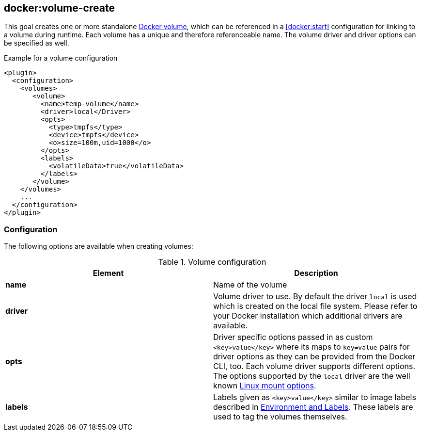 
[[docker:volume-create]]
== *docker:volume-create*

This goal creates one or more standalone https://docs.docker.com/engine/tutorials/dockervolumes/[Docker volume], 
which can be referenced in a <<docker:start>> configuration for linking to a volume during runtime.
Each volume has a unique and therefore referenceable name. The volume driver and driver options can be specified as well.

.Example for a volume configuration
[source,xml]
----
<plugin>
  <configuration>
    <volumes>
       <volume>
         <name>temp-volume</name>
         <driver>local</Driver>
         <opts>
           <type>tmpfs</type>
           <device>tmpfs</device>
           <o>size=100m,uid=1000</o>
         </opts>
         <labels>
           <volatileData>true</volatileData>
         </labels>
       </volume>
    </volumes>
    ...
  </configuration>
</plugin>
----

[[volume-configuration]]
=== Configuration

The following options are available when creating volumes:

.Volume configuration
|===
| Element | Description

| *name*
| Name of the volume

| *driver*
| Volume driver to use. By default the driver `local` is used which is created on the local file system. Please refer to your Docker installation which additional drivers are available.

| *opts*
| Driver specific options passed in as custom `<key>value</key>` where its maps to `key=value` pairs for driver options as they can be provided from the Docker CLI, too. Each volume driver supports different options. The options supported by the `local` driver are the well known http://man7.org/linux/man-pages/man8/mount.8.html[Linux mount options].

|*labels*
| Labels given as `<key>value</key>` similar to image labels described in <<misc-env, Environment and Labels>>. These labels are used to tag the volumes themselves.
|===

